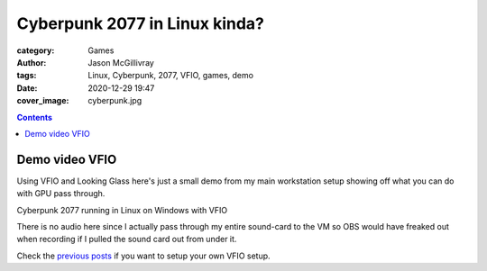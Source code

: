 Cyberpunk 2077 in Linux kinda?
##############################

:category: Games
:author: Jason McGillivray
:tags: Linux, Cyberpunk, 2077, VFIO, games, demo
:date: 2020-12-29 19:47
:cover_image: cyberpunk.jpg

.. contents::

Demo video VFIO
***************

Using VFIO and Looking Glass here's just a small demo from my main workstation setup showing off what you can do with GPU pass through.

.. youtube:: Hs7wPAIM5t8

Cyberpunk 2077 running in Linux on Windows with VFIO

There is no audio here since I actually pass through my entire sound-card to the VM so OBS would have freaked out when recording if I pulled the sound card out from under it.

Check the `previous posts <{filename}/vfio_part1.rst>`_ if you want to setup your own VFIO setup.

